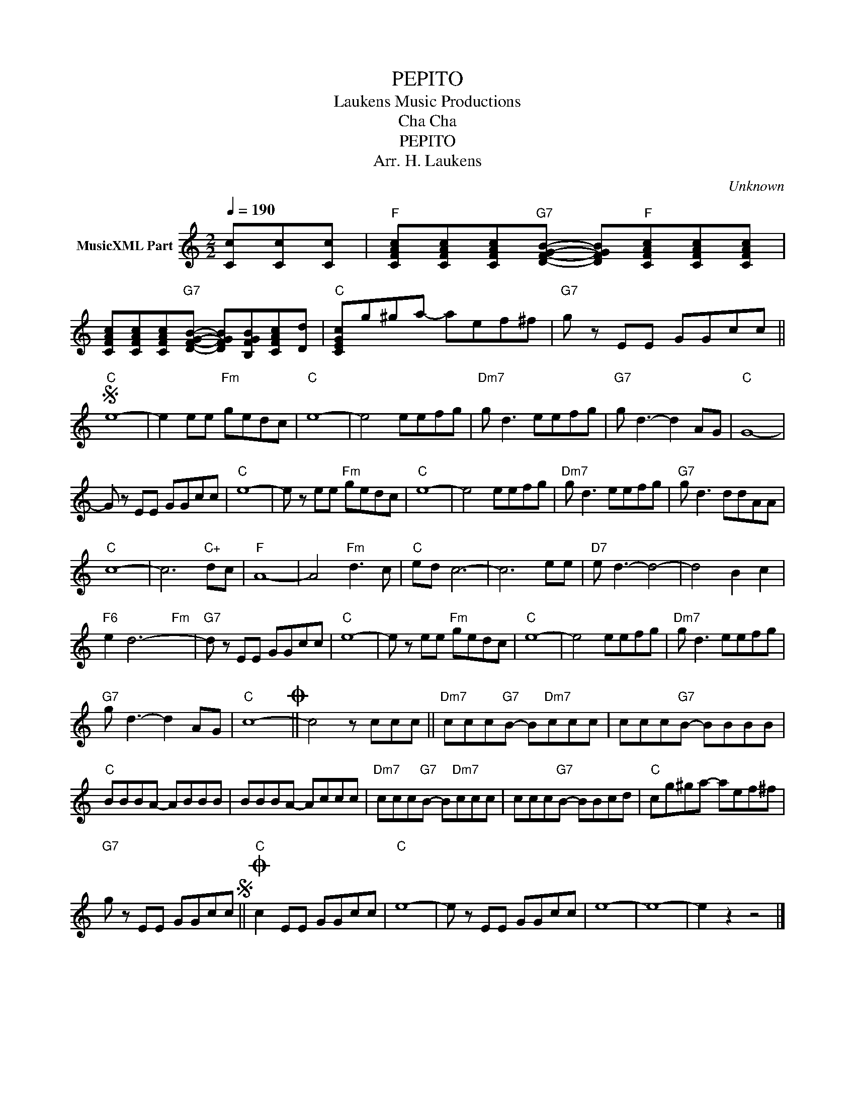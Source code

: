 X:1
T:PEPITO
T: Laukens Music Productions  
T:Cha Cha
T:PEPITO
T:Arr. H. Laukens
C:Unknown
Z:All Rights Reserved
%%score ( 1 2 )
L:1/8
Q:1/4=190
M:2/2
K:C
V:1 treble nm="MusicXML Part"
%%MIDI channel 2
%%MIDI program 16
%%MIDI control 7 102
%%MIDI control 10 64
V:2 treble 
%%MIDI program 16
%%MIDI control 7 102
%%MIDI control 10 64
L:1/4
V:1
 [Cc][Cc][Cc] |"F" [CFAc][CFAc][CFAc]"G7"[DFGB]- [DFGB]"F"[CFAc][CFAc][CFAc] | %2
 [CFAc][CFAc][CFAc]"G7"[DFGB]- [DFGB][B,FGB][CFAc][Dd] |"C" [CEGc]g^ga- aef^f |"G7" g z EE GGcc || %5
S"C" e8- | e2 ee"Fm" gedc |"C" e8- | e4 eefg |"Dm7" g d3 eefg |"G7" g d3- d2 AG |"C" G8- | %12
 G z EE GGcc |"C" e8- | e z ee"Fm" gedc |"C" e8- | e4 eefg |"Dm7" g d3 eefg |"G7" g d3 ddAA | %19
"C" c8- | c6"C+" dc |"F" A8- | A4"Fm" d3 c |"C" ed c6- | c6 ee |"D7" e d3- d4- | d4 B2 c2 | %27
"F6" e2 d6- |"G7" d z EE GGcc |"C" e8- | e z ee"Fm" gedc |"C" e8- | e4 eefg |"Dm7" g d3 eefg | %34
"G7" g d3- d2 AG |"C" c8-O || c4 z ccc ||"Dm7" ccc"G7"B- B"Dm7"ccc | ccc"G7"B- BBBB | %39
"C" BBBA- ABBB | BBBA- Accc |"Dm7" ccc"G7"B- B"Dm7"ccc | ccc"G7"B- BBcd |"C" cg^ga- aef^f | %44
"G7" g z EE GGccS ||"C"O c2 EE GGcc |"C" e8- | e z EE GGcc | e8- | e8- | e2 z2 z4 |] %51
V:2
 x3/2 | x4 | x4 | x4 | x4 || x4 | x4 | x4 | x4 | x4 | x4 | x4 | x4 | x4 | x4 | x4 | x4 | x4 | x4 | %19
 x4 | x4 | x4 | x4 | x4 | x4 | x4 | x4 | x x x"Fm" x | x4 | x4 | x4 | x4 | x4 | x4 | x4 | x4 || %36
 x4 || x4 | x4 | x4 | x4 | x4 | x4 | x4 | x4 || x4 | x4 | x4 | x4 | x4 | x4 |] %51

